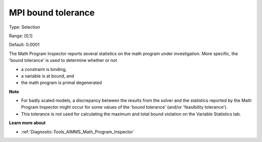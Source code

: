 

.. _Options_Math_program_inspector_-_bound_tol:


MPI bound tolerance
===================



Type:	Selection	

Range:	[0,1]	

Default:	0.0001	



The Math Program Inspector reports several statistics on the math program under investigation. More specific, the 'bound tolerance' is used to determine whether or not

*	a constraint is binding,
*	a variable is at bound, and
*	the math program is primal degenerated




**Note** 

*	For badly scaled models, a discrepancy between the results from the solver and the statistics reported by the Math Program Inspector might occur for some values of the 'bound tolerance' (and/or 'feasibility tolerance'). 
*	This tolerance is not used for calculating the maximum and total bound violation on the Variable Statistics tab.




**Learn more about** 

*	:ref:`Diagnostic-Tools_AIMMS_Math_Program_Inspector`  






